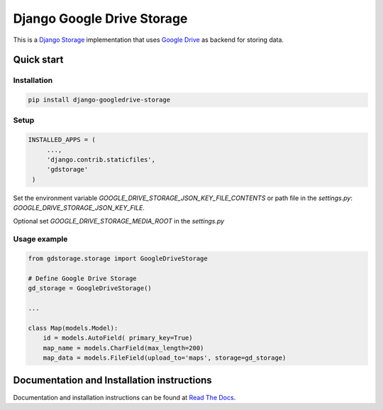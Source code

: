 ===========================
Django Google Drive Storage
===========================

|build-status| |lint| |pypi| |docs|

This is a `Django Storage <https://docs.djangoproject.com/en/dev/ref/files/storage/>`_ implementation that uses `Google Drive <https://drive.google.com>`_ as backend for storing data.

Quick start
-----------

Installation
************

.. code-block:: bash

   pip install django-googledrive-storage


Setup
*****

.. code-block:: python

   INSTALLED_APPS = (
        ...,
        'django.contrib.staticfiles',
        'gdstorage'
    )

Set the environment variable `GOOGLE_DRIVE_STORAGE_JSON_KEY_FILE_CONTENTS` or path file in the `settings.py`: `GOOGLE_DRIVE_STORAGE_JSON_KEY_FILE`. 

Optional set `GOOGLE_DRIVE_STORAGE_MEDIA_ROOT` in the `settings.py`

Usage example
*************

.. code-block:: python

    from gdstorage.storage import GoogleDriveStorage

    # Define Google Drive Storage
    gd_storage = GoogleDriveStorage()

    ...

    class Map(models.Model):
        id = models.AutoField( primary_key=True)
        map_name = models.CharField(max_length=200)
        map_data = models.FileField(upload_to='maps', storage=gd_storage)


Documentation and Installation instructions
-------------------------------------------

Documentation and installation instructions can be found at `Read The Docs <http://django-googledrive-storage.readthedocs.org/>`_.

.. |build-status| image:: https://github.com/conformist-mw/django-googledrive-storage/workflows/tests/badge.svg
    :target: https://github.com/conformist-mw/django-googledrive-storage/actions/workflows/tests.yml
    :alt: Tests status

.. |lint| image:: https://github.com/conformist-mw/django-googledrive-storage/workflows/lint/badge.svg
    :target: https://github.com/conformist-mw/django-googledrive-storage/actions/workflows/lint.yml
    :alt: Linter status

.. |pypi| image:: https://img.shields.io/pypi/v/django-googledrive-storage.svg
    :target: https://pypi.python.org/pypi/django-googledrive-storage/
    :alt: django-googledrive-storage on Pypi

.. |docs| image:: https://readthedocs.org/projects/django-googledrive-storage/badge/?version=latest
    :target: http://django-googledrive-storage.readthedocs.org/en/latest/?badge=latest
    :alt: Documentation Status
